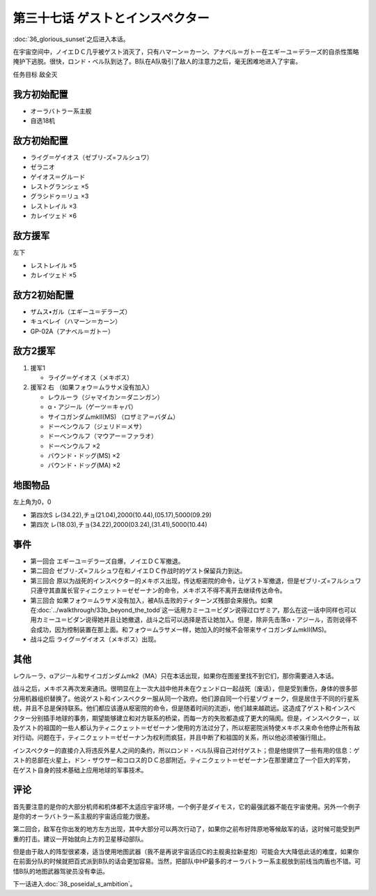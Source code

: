 .. meta::
   :description: 第三十六话 栄光の落日之后进入本话。 在宇宙空间中，ノイエＤＣ几乎被ゲスト消灭了，只有ハマーン＝カーン、アナベル＝ガトー在エギーユ＝デラーズ的自杀性策略掩护下逃脱。很快，ロンド・ベル队到达了。B队在A队吸引了敌人的注意力之后，毫无困难地进入了宇宙。 任务目标 敌全灭 オーラバトラー系主舰 自选18机 ライグ＝ゲイオス（

第三十七话 ゲストとインスペクター
=====================================

:doc:`36_glorious_sunset`\ 之后进入本话。

在宇宙空间中，ノイエＤＣ几乎被ゲスト消灭了，只有ハマーン＝カーン、アナベル＝ガトー在エギーユ＝デラーズ的自杀性策略掩护下逃脱。很快，ロンド・ベル队到达了。B队在A队吸引了敌人的注意力之后，毫无困难地进入了宇宙。

任务目标	敌全灭

--------------------
我方初始配置
--------------------

* オーラバトラー系主舰
* 自选18机

--------------------
敌方初始配置
--------------------
* ライグ＝ゲイオス（ゼブリ-ズ=フルシュワ）
* ゼラニオ
* ゲイオス＝グルード
* レストグランシェ ×5
* グラシドゥ＝リュ ×3
* レストレイル ×3
* カレイツェド ×6

--------------------
敌方援军
--------------------
左下

* レストレイル ×5
* カレイツェド ×5

--------------------
敌方2初始配置
--------------------
* ザムス•ガル（エギーユ＝デラーズ）
* キュベレイ（ハマーン＝カーン）
* GP-02A（アナベル＝ガトー）

--------------------
敌方2援军
--------------------
#. 援军1

   * ライグ＝ゲイオス（メキボス）

#. 援军2 右 （如果フォウ＝ムラサメ没有加入）

   * レウルーラ（ジャマイカン＝ダニンガン）
   * α・アジール（ゲーツ＝キャパ）
   * サイコガンダムmkII(MS) （ロザミア＝バダム）
   * ドーベンウルフ（ジェリド＝メサ）
   * ドーベンウルフ（マウアー＝ファラオ）
   * ドーベンウルフ ×2
   * バウンド・ドッグ(MS) ×2
   * バウンド・ドッグ(MA) ×2

-------------
地图物品
-------------

左上角为0，0

* 第四次S レ(34.22),チョ(21.04),2000(10.44),(05.17),5000(09.29) 
* 第四次 レ(18.03),チョ(34.22),2000(03.24),(31.41),5000(10.44) 

-------------
事件
-------------

* 第一回合 エギーユ＝デラーズ自爆，ノイエＤＣ军撤退。
* 第二回合 ゼブリ-ズ=フルシュワ在和ノイエＤＣ作战时的ゲスト保留兵力到达。
* 第三回合 原以为战死的インスペクター的メキボス出现，传达枢密院的命令，让ゲスト军撤退，但是ゼブリ-ズ=フルシュワ只遵守其直属长官ティニクェット＝ゼゼーナン的命令，メキボス不得不离开去继续传达命令。
* 第三回合 如果フォウ＝ムラサメ没有加入，被A队击败的ティターンズ残部会来报仇。如果在\ :doc:`../walkthrough/33b_beyond_the_todd`\ 这一话用カミーユ＝ビダン说得过ロザミア，那么在这一话中同样也可以用カミーユ＝ビダン说得她并且让她撤退，战斗之后可以选择是否让她加入。但是，除非先击落α・アジール，否则说得不会成功，因为控制装置在那上面。和フォウ＝ムラサメ一样，她加入的时候不会带来サイコガンダムmkII(MS)。
* 战斗之后 ライグ＝ゲイオス（メキボス）出现。

.. rst-class::center
.. flat-table::   
   :class: text-center, align-items-center

   * - \ :ref:`隐藏要素 <srw4_missable>` \：ロザミア
      
   * - .. admonition:: 击落α・アジール（ゲーツ＝キャパ）
          :class: attention

          ロザミア 5/6    
   * - .. admonition:: 说得ロザミア
          :class: attention

          ロザミア 6/6

-------------
其他
-------------

レウルーラ、αアジール和サイコガンダムmk2（MA）只在本话出现，如果你在图鉴里找不到它们，那你需要进入本话。

战斗之后，メキボス再次发来通讯。很明显在上一次大战中他并未在ウェンドロ一起战死（废话），但是受到重伤，身体的很多部分用机器组织替换了。他说ゲスト和インスペクター服从同一个政府。他们源自同一个行星ゾヴォーク，但是居住于不同的行星系统，并且不总是保持联系。他们都应该遵从枢密院的命令，但是随着时间的流逝i，他们越来越疏远。这造成了ゲスト和インスペクター分别插手地球的事务，期望能够建立和对方联系的桥梁，而每一方的失败都造成了更大的隔阂。但是，インスペクター，以及ゲスト的祖国的一些人都认为ティニクェット＝ゼゼーナン使用的方法过分了，所以枢密院派特使メキボス来命令他停止所有敌对行动。问题在于，ティニクェット＝ゼゼーナン为权利而疯狂，并且中断了和祖国的关系，所以他必须被强行阻止。

インスペクター的直接介入将违反外星人之间的条约，所以ロンド・ベル队得自己对付ゲスト；但是他提供了一些有用的信息：ゲスト的总部在火星上，ドン・ザウサー和コロス的ＤＣ总部附近。ティニクェット＝ゼゼーナン在那里建立了一个巨大的军势， 在ゲスト自身的技术基础上应用地球的军事技术。

-------------
评论
-------------

首先要注意的是你的大部分机师和机体都不太适应宇宙环境，一个例子是ダイモス，它的最强武器不能在宇宙使用。另外一个例子是你的オーラバトラー系主舰的宇宙适应能力很差。

第二回合，敌军在你出发的地方左方出现，其中大部分可以两次行动了，如果你之前布好阵原地等候敌军的话，这时候可能受到严重的打击。建议一开始就向上方的卫星移动部队。

但是由于敌人的阵型很紧凑，适当使用地图武器（我不是再说宇宙适应C的主舰奥拉新星炮）可能会大大降低此话的难度，如果你在前面分队的时候就把百式派到B队的话会更加容易。当然，把部队中HP最多的オーラバトラー系主舰放到前线当肉盾也不错。可惜B队的地图武器驾驶员没有幸运。



下一话进入\ :doc:`38_poseidal_s_ambition`\ 。



